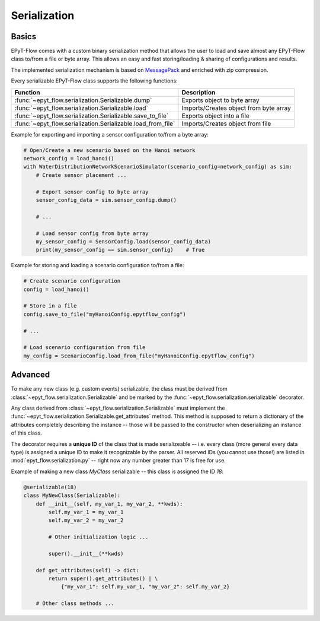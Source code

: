 .. _tut.serialization:

*************
Serialization
*************

Basics
++++++

EPyT-Flow comes with a custom binary serialization method that allows the user to load and save 
almost any EPyT-Flow class to/from a file or byte array.
This allows an easy and fast storing/loading & sharing of configurations and results.

The implemented serialization mechanism is based on `MessagePack <https://msgpack.org/>`_ 
and enriched with zip compression.

Every serializable EPyT-Flow class supports the following functions:

+--------------------------------------------------------------+------------------------------------------------------------+
| Function                                                     | Description                                                |
+==============================================================+============================================================+
| :func:`~epyt_flow.serialization.Serializable.dump`           | Exports object to byte array                               |
+--------------------------------------------------------------+------------------------------------------------------------+
| :func:`~epyt_flow.serialization.Serializable.load`           | Imports/Creates object from byte array                     |
+--------------------------------------------------------------+------------------------------------------------------------+
| :func:`~epyt_flow.serialization.Serializable.save_to_file`   | Exports object into a file                                 |
+--------------------------------------------------------------+------------------------------------------------------------+
| :func:`~epyt_flow.serialization.Serializable.load_from_file` | Imports/Creates object from file                           |
+--------------------------------------------------------------+------------------------------------------------------------+

Example for exporting and importing a sensor configuration to/from a byte array:

.. code-block:: python

    # Open/Create a new scenario based on the Hanoi network
    network_config = load_hanoi()
    with WaterDistributionNetworkScenarioSimulator(scenario_config=network_config) as sim:
        # Create sensor placement ...

        # Export sensor config to byte array
        sensor_config_data = sim.sensor_config.dump()

        # ...

        # Load sensor config from byte array
        my_sensor_config = SensorConfig.load(sensor_config_data)
        print(my_sensor_config == sim.sensor_config)    # True


Example for storing and loading a scenario configuration to/from a file:

.. code-block:: python

    # Create scenario configuration
    config = load_hanoi()

    # Store in a file
    config.save_to_file("myHanoiConfig.epytflow_config")

    # ...

    # Load scenario configuration from file
    my_config = ScenarioConfig.load_from_file("myHanoiConfig.epytflow_config")


Advanced
++++++++

To  make any new class (e.g. custom events) serializable, the class must be derived from 
:class:`~epyt_flow.serialization.Serializable` and be marked by the 
:func:`~epyt_flow.serialization.serializable` decorator.

Any class derived from :class:`~epyt_flow.serialization.Serializable`  must implement the 
:func:`~epyt_flow.serialization.Serializable.get_attributes` method. 
This method is supposed to return a dictionary of the attributes completely describing the instance -- 
those will be passed to the constructor when deserializing an instance of this class.

The decorator requires a **unique ID** of the class that is made serializeable -- 
i.e. every class (more general every data type) is assigned a unique ID to make it 
recognizable by the parser. All reserved IDs (you cannot use those!) are listed in 
:mod:`epyt_flow.serialization.py` -- right now any number greater than 17 is free for use.

Example of making a new class `MyClass` serializable -- this class is assigned the ID `18`:

.. code-block:: python

    @serializable(18)
    class MyNewClass(Serializable):
        def __init__(self, my_var_1, my_var_2, **kwds):
            self.my_var_1 = my_var_1
            self.my_var_2 = my_var_2

            # Other initialization logic ...

            super().__init__(**kwds)
        
        def get_attributes(self) -> dict:
            return super().get_attributes() | \
                {"my_var_1": self.my_var_1, "my_var_2": self.my_var_2}

        # Other class methods ...